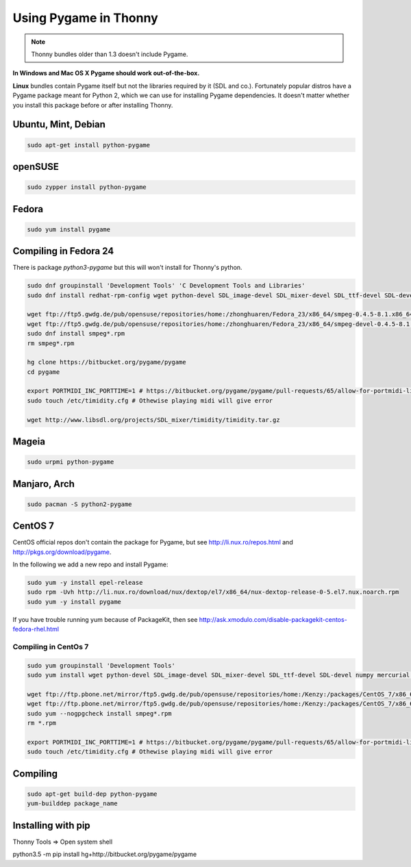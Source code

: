 Using Pygame in Thonny
=======================

.. note::

    Thonny bundles older than 1.3 doesn't include Pygame. 

**In Windows and Mac OS X Pygame should work out-of-the-box.**

**Linux** bundles contain Pygame itself but not the libraries required by it (SDL and co.). Fortunately popular distros have a Pygame package meant for Python 2, which we can use for installing Pygame dependencies. It doesn't matter whether you install this package before or after installing Thonny.

Ubuntu, Mint, Debian
-----------------------

.. sourcecode:: bash

    sudo apt-get install python-pygame

openSUSE
-----------------------

.. sourcecode:: bash

    sudo zypper install python-pygame

Fedora
-----------------------

.. sourcecode:: bash

    sudo yum install pygame

Compiling in Fedora 24
-----------------------
There is package *python3-pygame* but this will won't install for Thonny's python.

.. sourcecode:: bash

    sudo dnf groupinstall 'Development Tools' 'C Development Tools and Libraries'
    sudo dnf install redhat-rpm-config wget python-devel SDL_image-devel SDL_mixer-devel SDL_ttf-devel SDL-devel numpy mercurial portmidi-devel freetype-devel libpng-devel libjpeg-devel

    wget ftp://ftp5.gwdg.de/pub/opensuse/repositories/home:/zhonghuaren/Fedora_23/x86_64/smpeg-0.4.5-8.1.x86_64.rpm
    wget ftp://ftp5.gwdg.de/pub/opensuse/repositories/home:/zhonghuaren/Fedora_23/x86_64/smpeg-devel-0.4.5-8.1.x86_64.rpm
    sudo dnf install smpeg*.rpm
    rm smpeg*.rpm

    hg clone https://bitbucket.org/pygame/pygame
    cd pygame

    export PORTMIDI_INC_PORTTIME=1 # https://bitbucket.org/pygame/pygame/pull-requests/65/allow-for-portmidi-library-to-contain/diff#comment-None
    sudo touch /etc/timidity.cfg # Othewise playing midi will give error

    wget http://www.libsdl.org/projects/SDL_mixer/timidity/timidity.tar.gz


Mageia
-------
.. sourcecode:: bash

    sudo urpmi python-pygame

Manjaro, Arch
----------------
.. sourcecode:: bash

    sudo pacman -S python2-pygame

CentOS 7
----------------

CentOS official repos don't contain the package for Pygame, but see http://li.nux.ro/repos.html and http://pkgs.org/download/pygame. 

In the following we add a new repo and install Pygame:

.. sourcecode:: bash

    sudo yum -y install epel-release
    sudo rpm -Uvh http://li.nux.ro/download/nux/dextop/el7/x86_64/nux-dextop-release-0-5.el7.nux.noarch.rpm
    sudo yum -y install pygame

If you have trouble running yum because of PackageKit, then see http://ask.xmodulo.com/disable-packagekit-centos-fedora-rhel.html

Compiling in CentOs 7
~~~~~~~~~~~~~~~~~~~~~~~~~~~


.. sourcecode:: bash

    sudo yum groupinstall 'Development Tools'
    sudo yum install wget python-devel SDL_image-devel SDL_mixer-devel SDL_ttf-devel SDL-devel numpy mercurial portmidi-devel freetype-devel libpng-devel libjpeg-devel

    wget ftp://ftp.pbone.net/mirror/ftp5.gwdg.de/pub/opensuse/repositories/home:/Kenzy:/packages/CentOS_7/x86_64/smpeg-0.4.5-2.4.x86_64.rpm
    wget ftp://ftp.pbone.net/mirror/ftp5.gwdg.de/pub/opensuse/repositories/home:/Kenzy:/packages/CentOS_7/x86_64/smpeg-devel-0.4.5-2.4.x86_64.rpm
    sudo yum --nogpgcheck install smpeg*.rpm
    rm *.rpm

    export PORTMIDI_INC_PORTTIME=1 # https://bitbucket.org/pygame/pygame/pull-requests/65/allow-for-portmidi-library-to-contain/diff#comment-None
    sudo touch /etc/timidity.cfg # Othewise playing midi will give error

Compiling
-----------------

.. sourcecode:: bash

    sudo apt-get build-dep python-pygame 
    yum-builddep package_name

Installing with pip
------------------------
Thonny Tools => Open system shell

python3.5 -m pip install hg+http://bitbucket.org/pygame/pygame